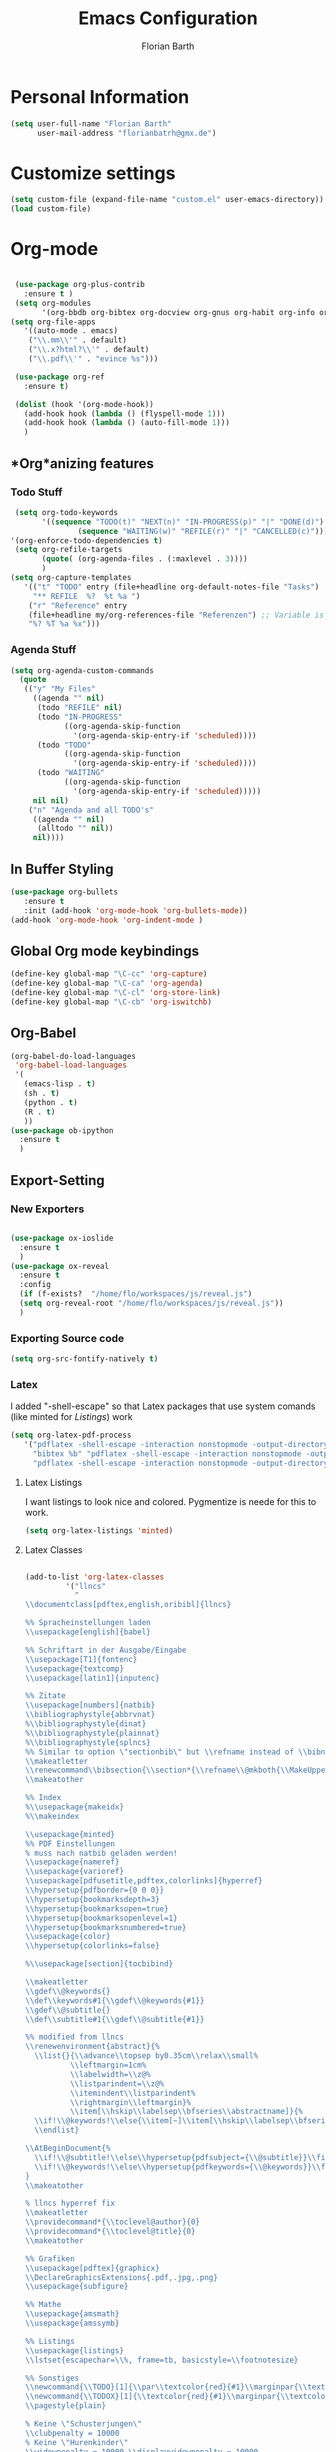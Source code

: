 #+Title: Emacs Configuration
#+Author: Florian Barth


* Personal Information
#+BEGIN_SRC emacs-lisp
(setq user-full-name "Florian Barth"
      user-mail-address "florianbatrh@gmx.de")
#+END_SRC

* Customize settings
#+BEGIN_SRC emacs-lisp
(setq custom-file (expand-file-name "custom.el" user-emacs-directory))
(load custom-file)
#+END_SRC
* Org-mode
#+BEGIN_SRC emacs-lisp

  (use-package org-plus-contrib
    :ensure t )
  (setq org-modules
        '(org-bbdb org-bibtex org-docview org-gnus org-habit org-info org-irc org-mhe org-rmail org-w3m))
 (setq org-file-apps
    '((auto-mode . emacs)
     ("\\.mm\\'" . default)
     ("\\.x?html?\\'" . default)
     ("\\.pdf\\'" . "evince %s")))

  (use-package org-ref
    :ensure t)

  (dolist (hook '(org-mode-hook))
    (add-hook hook (lambda () (flyspell-mode 1)))
    (add-hook hook (lambda () (auto-fill-mode 1)))
    )

#+END_SRC

** *Org*anizing features
*** Todo Stuff
#+BEGIN_SRC emacs-lisp
   (setq org-todo-keywords
         '((sequence "TODO(t)" "NEXT(n)" "IN-PROGRESS(p)" "|" "DONE(d)")
                 (sequence "WAITING(w)" "REFILE(r)" "|" "CANCELLED(c)")))
  '(org-enforce-todo-dependencies t)
   (setq org-refile-targets
         (quote( (org-agenda-files . (:maxlevel . 3))))
         )
  (setq org-capture-templates
     '(("t" "TODO" entry (file+headline org-default-notes-file "Tasks")
       "** REFILE  %?  %t %a ")
      ("r" "Reference" entry 
      (file+headline my/org-references-file "Referenzen") ;; Variable is set in custom.el to differentiate between computers
      "%? %T %a %x")))
#+END_SRC


*** Agenda Stuff
#+BEGIN_SRC emacs-lisp
  (setq org-agenda-custom-commands
    (quote
     (("y" "My Files"
       ((agenda "" nil)
        (todo "REFILE" nil)
        (todo "IN-PROGRESS"
              ((org-agenda-skip-function
                '(org-agenda-skip-entry-if 'scheduled))))
        (todo "TODO"
              ((org-agenda-skip-function
                '(org-agenda-skip-entry-if 'scheduled))))
        (todo "WAITING"
              ((org-agenda-skip-function
                '(org-agenda-skip-entry-if 'scheduled)))))
       nil nil)
      ("n" "Agenda and all TODO's"
       ((agenda "" nil)
        (alltodo "" nil))
       nil))))
#+END_SRC


 
** In Buffer Styling
#+BEGIN_SRC emacs-lisp
(use-package org-bullets
   :ensure t
   :init (add-hook 'org-mode-hook 'org-bullets-mode))
(add-hook 'org-mode-hook 'org-indent-mode )
#+END_SRC
** Global Org mode keybindings
#+BEGIN_SRC emacs-lisp
(define-key global-map "\C-cc" 'org-capture)
(define-key global-map "\C-ca" 'org-agenda)
(define-key global-map "\C-cl" 'org-store-link)
(define-key global-map "\C-cb" 'org-iswitchb)
#+END_SRC
** Org-Babel
#+BEGIN_SRC emacs-lisp
(org-babel-do-load-languages
 'org-babel-load-languages
 '(
   (emacs-lisp . t)
   (sh . t)
   (python . t)
   (R . t)
   ))
(use-package ob-ipython
  :ensure t
  )
#+END_SRC

** Export-Setting

*** New Exporters
#+BEGIN_SRC emacs-lisp

  (use-package ox-ioslide
    :ensure t
    )
  (use-package ox-reveal
    :ensure t
    :config
    (if (f-exists?  "/home/flo/workspaces/js/reveal.js") 
    (setq org-reveal-root "/home/flo/workspaces/js/reveal.js"))
    )
#+END_SRC

*** Exporting Source code
#+BEGIN_SRC emacs-lisp
(setq org-src-fontify-natively t)
#+END_SRC
*** Latex
I added "-shell-escape" so that Latex packages that use system comands
 (like minted for [[*Latex Listings][Listings]]) work
#+BEGIN_SRC emacs-lisp
 (setq org-latex-pdf-process
    '("pdflatex -shell-escape -interaction nonstopmode -output-directory %o %f" 
      "bibtex %b" "pdflatex -shell-escape -interaction nonstopmode -output-directory %o %f" 
      "pdflatex -shell-escape -interaction nonstopmode -output-directory %o %f"))
#+END_SRC
**** Latex Listings
I want listings to look nice and colored. Pygmentize is neede for this
to work.
#+BEGIN_SRC emacs-lisp
(setq org-latex-listings 'minted)
#+END_SRC
**** Latex Classes
#+BEGIN_SRC emacs-lisp

(add-to-list 'org-latex-classes
	     '("llncs"
	       "
\\documentclass[pdftex,english,oribibl]{llncs}

%% Spracheinstellungen laden
\\usepackage[english]{babel}

%% Schriftart in der Ausgabe/Eingabe
\\usepackage[T1]{fontenc}
\\usepackage{textcomp}
\\usepackage[latin1]{inputenc}

%% Zitate
\\usepackage[numbers]{natbib}
\\bibliographystyle{abbrvnat}
%\\bibliographystyle{dinat}
%\\bibliographystyle{plainnat}
%\\bibliographystyle{splncs}
%% Similar to option \"sectionbib\" but \\refname instead of \\bibname
\\makeatletter
\\renewcommand\\bibsection{\\section*{\\refname\\@mkboth{\\MakeUppercase{\\refname}}{\\MakeUppercase{\\refname}}}}
\\makeatother

%% Index
%\\usepackage{makeidx}
%\\makeindex

\\usepackage{minted}
%% PDF Einstellungen
% muss nach natbib geladen werden!
\\usepackage{nameref}
\\usepackage{varioref}
\\usepackage[pdfusetitle,pdftex,colorlinks]{hyperref}
\\hypersetup{pdfborder={0 0 0}}
\\hypersetup{bookmarksdepth=3}
\\hypersetup{bookmarksopen=true}
\\hypersetup{bookmarksopenlevel=1}
\\hypersetup{bookmarksnumbered=true}
\\usepackage{color}
\\hypersetup{colorlinks=false}

%\\usepackage[section]{tocbibind}

\\makeatletter
\\gdef\\@keywords{}
\\def\\keywords#1{\\gdef\\@keywords{#1}}
\\gdef\\@subtitle{}
\\def\\subtitle#1{\\gdef\\@subtitle{#1}}

%% modified from llncs
\\renewenvironment{abstract}{%
  \\list{}{\\advance\\topsep by0.35cm\\relax\\small%
          \\leftmargin=1cm%
          \\labelwidth=\\z@%
          \\listparindent=\\z@%
          \\itemindent\\listparindent%
          \\rightmargin\\leftmargin}%
          \\item[\\hskip\\labelsep\\bfseries\\abstractname]}{%
  \\if!\\@keywords!\\else{\\item[~]\\item[\\hskip\\labelsep\\bfseries\\keywordname]\\@keywords}\\fi%
  \\endlist}

\\AtBeginDocument{%
  \\if!\\@subtitle!\\else\\hypersetup{pdfsubject={\\@subtitle}}\\fi
  \\if!\\@keywords!\\else\\hypersetup{pdfkeywords={\\@keywords}}\\fi
}
\\makeatother

% llncs hyperref fix
\\makeatletter
\\providecommand*{\\toclevel@author}{0}
\\providecommand*{\\toclevel@title}{0}
\\makeatother

%% Grafiken
\\usepackage[pdftex]{graphicx}
\\DeclareGraphicsExtensions{.pdf,.jpg,.png}
\\usepackage{subfigure}

%% Mathe
\\usepackage{amsmath}
\\usepackage{amssymb}

%% Listings
\\usepackage{listings}
\\lstset{escapechar=\\%, frame=tb, basicstyle=\\footnotesize}

%% Sonstiges
\\newcommand{\\TODO}[1]{\\par\\textcolor{red}{#1}\\marginpar{\\textcolor{red}{TODO}}}
\\newcommand{\\TODOX}[1]{\\textcolor{red}{#1}\\marginpar{\\textcolor{red}{TODO}}}
\\pagestyle{plain}

% Keine \"Schusterjungen\"
\\clubpenalty = 10000
% Keine \"Hurenkinder\"
\\widowpenalty = 10000 \\displaywidowpenalty = 10000
      
      [NO-DEFAULT-PACKAGES]
      [NO-PACKAGES]"
  ("\\section{%s}" . "\\section*{%s}")
  ("\\subsection{%s}" . "\\subsection*{%s}")
  ("\\subsubsection{%s}" . "\\subsubsection*{%s}")
  ("\\paragraph{%s}" . "\\paragraph*{%s}")
  ("\\subparagraph{%s}" . "\\subparagraph*{%s}"))
	     )
#+END_SRC

*** Number formatting in Tables
I hacked together a little function which replaces the point by a
comma in decimal numbers on export if I need a German display style in
presentations / papers. Activation by uncommenting the add-hook call.
#+BEGIN_SRC emacs-lisp

(defun my/org-use-comma-in-exported-tables (backend)
  (goto-char (point-min))
  (while (re-search-forward "\\([0-9]\\)\\.\\([0-9]\\)" nil t)
     (when (save-match-data (org-at-table-p))
       (replace-match "\\1,\\2" t nil))))

;;(add-hook 'org-export-before-pro-hook
;;          'my/org-use-comma-in-exported-tables)
#+END_SRC
* Evil-mode
As much as I love Emacs I love having vim keybindings :)
I added keybindings to switch buffers with C-xl and C-xh because arrow
keys suck.
#+BEGIN_SRC emacs-lisp
  (use-package evil
     :ensure t
     :config 
     (evil-mode 1)
     (setq evil-insert-state-cursor '((bar . 3) "black"))
     (define-key global-map "\C-xl" 'evil-next-buffer)
     (define-key global-map "\C-xh" 'evil-prev-buffer)
     (use-package evil-anzu
       :ensure t
       )
      (use-package evil-annoying-arrows
       :ensure nil
       :config
       (setq evil-annoying-arrows-super-annoying-mode nil)
       )
      (use-package evil-surround
        :ensure t
        :config
        (global-evil-surround-mode 1)
        )
      (use-package powerline
        :ensure t
        :config
        (use-package powerline-evil
          :ensure t
          :config
          (powerline-evil-center-color-theme)
          )
        )
      (use-package linum-relative
        :ensure t
        :config
        (linum-relative-global-mode)
        )
      )
#+END_SRC

* Helm
#+BEGIN_SRC emacs-lisp
(use-package helm
  :ensure t
  :config
  (helm-mode 1)
  (global-set-key (kbd "M-x")                          'undefined)
  (global-set-key (kbd "M-x")                          'helm-M-x)
  (global-set-key (kbd "M-y")                          'helm-show-kill-ring)
  (global-set-key (kbd "C-x C-f")                      'helm-find-files) 
  )
#+END_SRC

#+RESULTS:
: t

* Programming
** General
I don't want to mix tabs with spaces, so I'm going all spaces.
#+BEGIN_SRC emacs-lisp
 (setq indent-tabs-mode nil)
#+END_SRC
** Magit
#+BEGIN_SRC emacs-lisp
(use-package magit
  :ensure t )
#+END_SRC
** Company - Auto Completion
#+BEGIN_SRC emacs-lisp
(use-package company
  :ensure t
  :config
  (use-package company-c-headers
    :ensure t)
  (use-package company-shell
    :ensure t)
  (add-hook 'after-init-hook 'global-company-mode)
  )
#+END_SRC
** Flycheck & Flymake
#+BEGIN_SRC emacs-lisp
(use-package flycheck
  :ensure t
  :config ) 
(use-package flymake-cppcheck
  :ensure t)
(add-hook 'org-mode-hook
          (lambda ()
            (org-set-local 'yas/trigger-key [tab])
            (define-key yas/keymap [tab] 'yas/next-field-or-maybe-expand)))
#+END_SRC
** Python
#+BEGIN_SRC emacs-lisp
  (use-package elpy
    :ensure t
    :init (elpy-enable)
    :config
    (if (file-exists-p "/usr/bin/ipython")
        (elpy-use-ipython))
    (setq elpy-modules (delq 'elpy-module-flymake elpy-modules))
    (add-hook 'elpy-mode-hook 'flycheck-mode)
    (use-package ein
      :ensure t)
    (use-package py-autopep8
      :ensure t
      :config
      (add-hook 'elpy-mode-hook 'py-autopep8-enable-on-save)))
#+END_SRC

** Haskell
#+BEGIN_SRC emacs-lisp
(use-package haskell-mode
  :ensure t
  )
#+END_SRC
** Go
#+BEGIN_SRC emacs-lisp
  (use-package go-mode
    :ensure t
    :config
  (add-hook 'before-save-hook 'gofmt-before-save))
#+END_SRC
*** TODO Add proper loading of rest of the Go packages
** Lua
#+BEGIN_SRC emacs-lisp
(setq auto-mode-alist (cons '("\.lua$" . lua-mode) auto-mode-alist))
(autoload 'lua-mode "lua-mode" "Lua editing mode." t)
#+END_SRC
* Yasnippet
#+BEGIN_SRC emacs-lisp
  (use-package yasnippet
    :ensure t
    :config
    (yas-global-mode 1))
#+END_SRC
* Styling
#+BEGIN_SRC emacs-lisp
  (global-hl-line-mode 0)
  (if (display-graphic-p)
      (load-theme 'dichromacy)
    (load-theme 'tsdh-light))
    ;(global-highlight-parentheses-mode t) 
  (setq inhibit-startup-screen t)
#+END_SRC
* Temp
** Org-presie
downloaded from https://github.com/nicferrier/org-presie
#+BEGIN_SRC emacs-lisp
    (add-to-list 'load-path "~/.emacs.d/custom_packages/")
    (autoload 'org-presie "org-presie" nil t)
    (use-package org-presie
      :ensure nil)
#+END_SRC
*** EIMP 
reuired by org-presie
#+BEGIN_SRC emacs-lisp
  (use-package eimp
    :ensure t)
#+END_SRC
k
** Evil-org
Enhanced Keybindings for Org-mode
#+BEGIN_SRC emacs-lisp
  (use-package evil-org
    :ensure t )
#+END_SRC


** TODO find the package in which global-highlight-parentheses-mode lives
